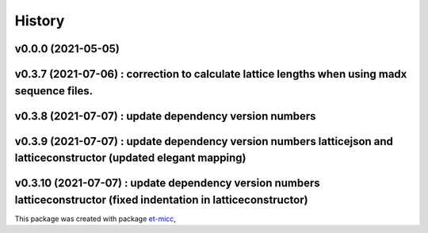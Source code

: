*******
History
*******

v0.0.0 (2021-05-05)
===============================================

v0.3.7 (2021-07-06) : correction to calculate lattice lengths when using madx sequence files.
===============================================

v0.3.8 (2021-07-07) : update dependency version numbers
===============================================

v0.3.9 (2021-07-07) : update dependency version numbers latticejson and latticeconstructor (updated elegant mapping)
===============================================

v0.3.10 (2021-07-07) : update dependency version numbers latticeconstructor (fixed indentation in latticeconstructor)
===============================================


This package was created with package `et-micc <https://github.com/etijskens/et-micc>`_,
